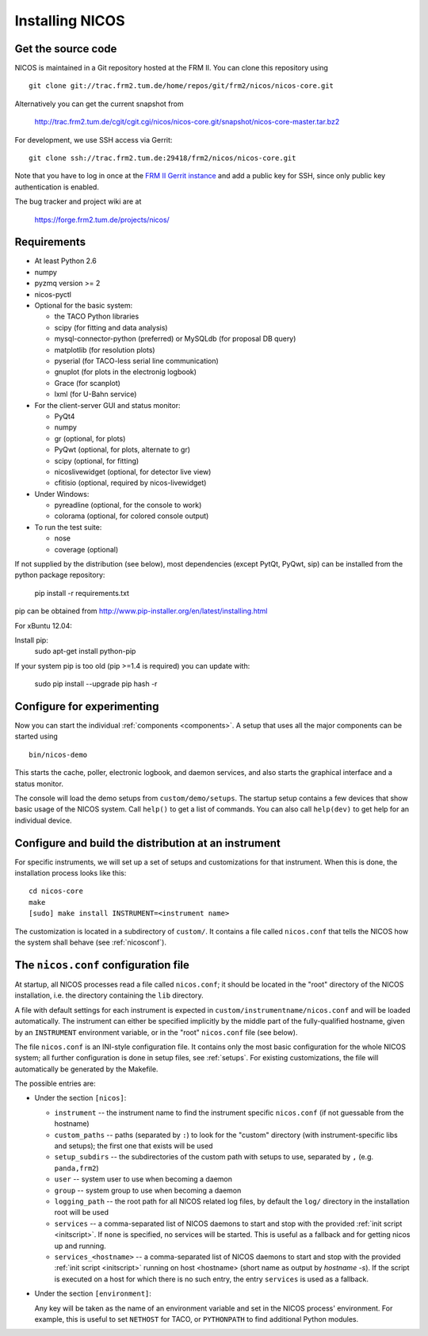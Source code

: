 Installing NICOS
================

Get the source code
-------------------

NICOS is maintained in a Git repository hosted at the FRM II.  You can clone
this repository using ::

  git clone git://trac.frm2.tum.de/home/repos/git/frm2/nicos/nicos-core.git

Alternatively you can get the current snapshot from

  http://trac.frm2.tum.de/cgit/cgit.cgi/nicos/nicos-core.git/snapshot/nicos-core-master.tar.bz2

For development, we use SSH access via Gerrit::

  git clone ssh://trac.frm2.tum.de:29418/frm2/nicos/nicos-core.git

Note that you have to log in once at the `FRM II Gerrit instance
<http://trac.frm2.tum.de/review/>`_ and add a public key for SSH, since only
public key authentication is enabled.

The bug tracker and project wiki are at

  https://forge.frm2.tum.de/projects/nicos/


.. _requirements:

Requirements
------------

* At least Python 2.6

* numpy

* pyzmq version >= 2
* nicos-pyctl

* Optional for the basic system:

  - the TACO Python libraries
  - scipy (for fitting and data analysis)
  - mysql-connector-python (preferred) or MySQLdb (for proposal DB query)
  - matplotlib (for resolution plots)
  - pyserial (for TACO-less serial line communication)
  - gnuplot (for plots in the electronig logbook)
  - Grace (for scanplot)
  - lxml (for U-Bahn service)

* For the client-server GUI and status monitor:

  - PyQt4
  - numpy
  - gr (optional, for plots)
  - PyQwt (optional, for plots, alternate to gr)
  - scipy (optional, for fitting)
  - nicoslivewidget (optional, for detector live view)
  - cfitisio (optional, required by nicos-livewidget)

* Under Windows:

  - pyreadline (optional, for the console to work)
  - colorama (optional, for colored console output)

* To run the test suite:

  - nose
  - coverage (optional)

If not supplied by the distribution (see below), most dependencies
(except PytQt, PyQwt, sip) can be installed from the
python package repository:

  pip install -r requirements.txt

pip can be obtained from http://www.pip-installer.org/en/latest/installing.html

For xBuntu 12.04:

Install pip:
  sudo apt-get install python-pip

If your system pip is too old (pip >=1.4 is required) you can update with:

  sudo pip install --upgrade pip
  hash -r


Configure for experimenting
----------------------------------------------

Now you can start the individual :ref:`components <components>`.  A setup that
uses all the major components can be started using ::

  bin/nicos-demo

This starts the cache, poller, electronic logbook, and daemon services, and also
starts the graphical interface and a status monitor.

The console will load the demo setups from ``custom/demo/setups``.  The startup
setup contains a few devices that show basic usage of the NICOS system.  Call
``help()`` to get a list of commands.  You can also call ``help(dev)`` to get
help for an individual device.

.. You can continue with :ref:`the first steps <firststeps>` from here.


Configure and build the distribution at an instrument
-----------------------------------------------------

.. XXX this needs to be changed!

For specific instruments, we will set up a set of setups and customizations for
that instrument.  When this is done, the installation process looks like this::

  cd nicos-core
  make
  [sudo] make install INSTRUMENT=<instrument name>


The customization is located in a subdirectory of ``custom/``.  It contains a
file called ``nicos.conf`` that tells the NICOS how the system shall behave (see
:ref:`nicosconf`).


.. _nicosconf:

The ``nicos.conf`` configuration file
-------------------------------------

At startup, all NICOS processes read a file called ``nicos.conf``; it should be
located in the "root" directory of the NICOS installation, i.e. the directory
containing the ``lib`` directory.

A file with default settings for each instrument is expected in
``custom/instrumentname/nicos.conf`` and will be loaded automatically.  The
instrument can either be specified implicitly by the middle part of the
fully-qualified hostname, given by an ``INSTRUMENT`` environment variable, or in
the "root" ``nicos.conf`` file (see below).

The file ``nicos.conf`` is an INI-style configuration file.  It contains only
the most basic configuration for the whole NICOS system; all further
configuration is done in setup files, see :ref:`setups`.  For existing
customizations, the file will automatically be generated by the Makefile.

The possible entries are:

* Under the section ``[nicos]``:

  * ``instrument`` -- the instrument name to find the instrument specific
    ``nicos.conf`` (if not guessable from the hostname)
  * ``custom_paths`` -- paths (separated by ``:``) to look for the "custom"
    directory (with instrument-specific libs and setups); the first one that
    exists will be used
  * ``setup_subdirs`` -- the subdirectories of the custom path with setups to
    use, separated by ``,`` (e.g. ``panda,frm2``)
  * ``user`` -- system user to use when becoming a daemon
  * ``group`` -- system group to use when becoming a daemon
  * ``logging_path`` -- the root path for all NICOS related log files, by
    default the ``log/`` directory in the installation root will be used

  * ``services`` -- a comma-separated list of NICOS daemons to start and stop
    with the provided :ref:`init script <initscript>`. If ``none`` is specified,
    no services will be started. This is useful as a fallback and for getting
    nicos up and running.

  * ``services_<hostname>`` -- a comma-separated list of NICOS daemons to start
    and stop with the provided :ref:`init script <initscript>` running on host
    <hostname> (short name as output by `hostname -s`). If the script is executed
    on a host for which there is no such entry, the entry ``services`` is used as
    a fallback.

* Under the section ``[environment]``:

  Any key will be taken as the name of an environment variable and set in the
  NICOS process' environment.  For example, this is useful to set ``NETHOST``
  for TACO, or ``PYTHONPATH`` to find additional Python modules.
